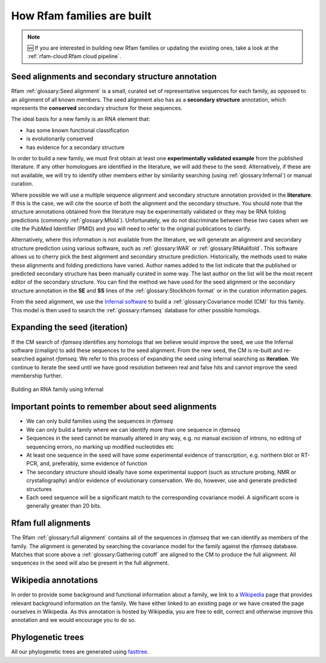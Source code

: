How Rfam families are built
===========================

.. Note:: 🆕 If you are interested in building new Rfam families or updating the existing ones, take a look at the :ref:`rfam-cloud:Rfam cloud pipeline`.

Seed alignments and secondary structure annotation
--------------------------------------------------

Rfam :ref:`glossary:Seed alignment` is a small, curated set of representative sequences
for each family, as opposed to an alignment of all known members. The
seed alignment also has as a **secondary structure** annotation, which
represents the **conserved** secondary structure for these sequences.

The ideal basis for a new family is an RNA element that:

* has some known functional classification
* is evolutionarily conserved
* has evidence for a secondary structure

In order to build a new family, we
must first obtain at least one **experimentally validated example** from
the published literature. If any other homologues are identified in the
literature, we will add these to the seed. Alternatively, if these are
not available, we will try to identify other members either by
similarity searching (using :ref:`glossary:Infernal`) or manual curation.

Where possible we will use a multiple sequence alignment and
secondary structure annotation provided in the **literature**. If this is
the case, we will cite the source of both the alignment and the
secondary structure. You should note that the structure annotations
obtained from the literature may be experimentally validated or they
may be RNA folding predictions (commonly :ref:`glossary:Mfold`).
Unfortunately, we do not discriminate between these two cases when we
cite the PubMed Identifier (PMID) and you will need to refer to the
original publications to clarify.

Alternatively, where this information is not available from the
literature, we will generate an alignment and secondary structure
prediction using various software, such as :ref:`glossary:WAR` or :ref:`glossary:RNAalifold`. This
software allows us to cherry pick the best alignment and secondary
structure prediction. Historically, the methods used to
make these alignments and folding predictions have varied.
Author names added to the list indicate that the published or predicted
secondary structure has been manually curated in some way. The last
author on the list will be the most recent editor of the secondary
structure. You can
find the method we have used for the seed alignment or the secondary
structure annotation in the **SE** and **SS**
lines of the :ref:`glossary:Stockholm format` or in the curation information pages.

From the seed alignment, we use the `Infernal software <http://eddylab.org/infernal/>`_ to build a
:ref:`glossary:Covariance model (CM)` for this family.
This model is then used to search the :ref:`glossary:rfamseq` database for other possible homologs.

Expanding the seed (iteration)
------------------------------

If the CM search of *rfamseq* identifies any homologs that we believe
would improve the seed, we use the Infernal software (cmalign) to
add these sequences to the seed alignment. From the new seed, the CM
is re-built and re-searched against *rfamseq*. We refer to this process
of expanding the seed using Infernal searching as **iteration**. We
continue to iterate the seed until we have good resolution
between real and false hits and cannot improve the seed membership
further.

.. figure:: https://www.ncbi.nlm.nih.gov/pmc/articles/PMC6754622/bin/nihms-1047076-f0022.jpg
    :alt: Building an RNA family using Infernal
    :width: 600
    :align: center

    Building an RNA family using Infernal

Important points to remember about seed alignments
------------------------------------------------------

* We can only build families using the sequences in *rfamseq*
* We can only build a family where we can identify more than one
  sequence in *rfamseq*
* Sequences in the seed cannot be manually altered in any way,
  e.g. no manual excision of introns, no editing of sequencing errors,
  no marking up modified nucleotides etc
* At least one sequence in the seed will have some experimental
  evidence of transcription, e.g. northern blot or RT-PCR, and,
  preferably, some evidence of function
* The secondary structure should ideally have some experimental
  support (such as structure probing, NMR or crystallography)
  and/or evidence of evolutionary conservation. We do, however, use and
  generate predicted structures
* Each seed sequence will be a significant match to the corresponding
  covariance model. A significant score is generally greater than 20
  bits.

Rfam full alignments
--------------------

The Rfam :ref:`glossary:full alignment` contains all of the sequences in *rfamseq* that
we can identify as members of the family. The alignment is generated by
searching the covariance model for the family against the *rfamseq*
database. Matches that score above a :ref:`glossary:Gathering cutoff` are aligned to
the CM to produce the full alignment. All sequences in the seed will
also be present in the full  alignment.

Wikipedia annotations
---------------------

In order to provide some background and functional information about
a family, we link to a `Wikipedia <http://www.wikipedia.org/>`_
page that provides relevant background information on
the family. We have either linked to an existing page or we have created
the page ourselves in Wikipedia. As this annotation is hosted by
Wikipedia, you are free to edit, correct and otherwise improve
this annotation and we would encourage you to do so.

Phylogenetic trees
------------------

All our phylogenetic trees are generated using `fasttree <http://www.microbesonline.org/fasttree/>`_.
